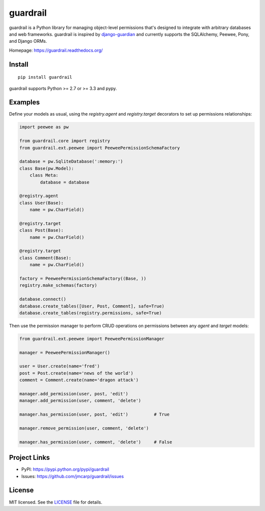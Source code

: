 =========
guardrail
=========

.. image:: https://badge.fury.io/py/guardrail.png
    :target: http://badge.fury.io/py/guardrail
    :alt: Latest version

.. image:: https://travis-ci.org/jmcarp/guardrail.png
    :target: https://travis-ci.org/jmcarp/guardrail
    :alt: Travis CI

guardrail is a Python library for managing object-level permissions that's
designed to integrate with arbitrary databases and web frameworks. guardrail
is inspired by `django-guardian <https://github.com/lukaszb/django-guardian>`_
and currently supports the SQLAlchemy, Peewee, Pony, and Django ORMs.

Homepage: https://guardrail.readthedocs.org/

Install
-------

::

    pip install guardrail

guardrail supports Python >= 2.7 or >= 3.3 and pypy.


Examples
--------

Define your models as usual, using the `registry.agent` and `registry.target`
decorators to set up permissions relationships:

.. code-block:: python

    import peewee as pw

    from guardrail.core import registry
    from guardrail.ext.peewee import PeeweePermissionSchemaFactory

    database = pw.SqliteDatabase(':memory:')
    class Base(pw.Model):
        class Meta:
            database = database

    @registry.agent
    class User(Base):
        name = pw.CharField()

    @registry.target
    class Post(Base):
        name = pw.CharField()

    @registry.target
    class Comment(Base):
        name = pw.CharField()

    factory = PeeweePermissionSchemaFactory((Base, ))
    registry.make_schemas(factory)

    database.connect()
    database.create_tables([User, Post, Comment], safe=True)
    database.create_tables(registry.permissions, safe=True)

Then use the permission manager to perform CRUD operations on permissions
between any `agent` and `target` models:

.. code-block:: python

    from guardrail.ext.peewee import PeeweePermissionManager

    manager = PeeweePermissionManager()

    user = User.create(name='fred')
    post = Post.create(name='news of the world')
    comment = Comment.create(name='dragon attack')

    manager.add_permission(user, post, 'edit')
    manager.add_permission(user, comment, 'delete')

    manager.has_permission(user, post, 'edit')          # True

    manager.remove_permission(user, comment, 'delete')

    manager.has_permission(user, comment, 'delete')     # False


Project Links
-------------

- PyPI: https://pypi.python.org/pypi/guardrail
- Issues: https://github.com/jmcarp/guardrail/issues


License
-------

MIT licensed. See the `LICENSE <https://github.com/jmcarp/guardrail/blob/master/LICENSE>`_
file for details.
